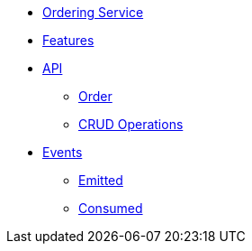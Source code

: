 // INDEX
* xref:index.adoc[Ordering Service]

// FEATURES
* xref:index.adoc#features[Features]

// API
* xref:index.adoc#API[API]
** xref:index.adoc#api_order[Order]
** xref:index.adoc#api_order_crud[CRUD Operations]

// EVENTS
* xref:index.adoc#events[Events]
** xref:index.adoc#emitted-events[Emitted]
** xref:index.adoc#consumed-events[Consumed]
